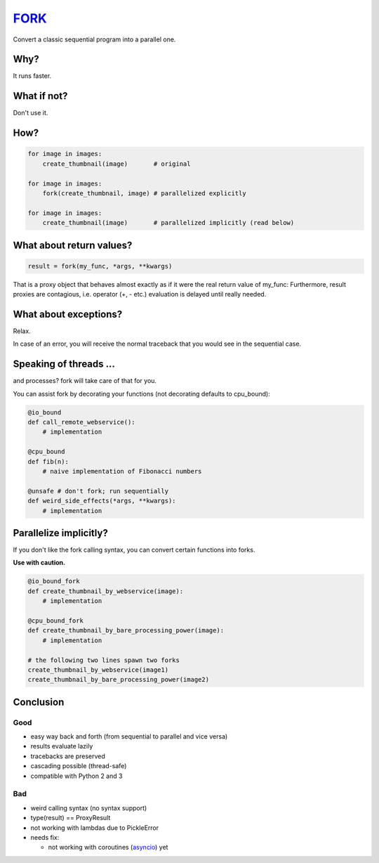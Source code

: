 FORK_
=====

Convert a classic sequential program into a parallel one.


Why?
----

It runs faster.


What if not?
------------

Don't use it.


How?
----

.. code:: python

    for image in images:
        create_thumbnail(image)       # original

    for image in images:
        fork(create_thumbnail, image) # parallelized explicitly 

    for image in images:
        create_thumbnail(image)       # parallelized implicitly (read below)


What about return values?
-------------------------

.. code:: python

    result = fork(my_func, *args, **kwargs)


That is a proxy object that behaves almost exactly as if it were the real return value of my_func:
Furthermore, result proxies are contagious, i.e. operator (+, - etc.) evaluation is delayed until really needed.


What about exceptions?
----------------------

Relax.

In case of an error, you will receive the normal traceback that you would see in the sequential case.


Speaking of threads ...
-----------------------

and processes? fork will take care of that for you.

You can assist fork by decorating your functions (not decorating defaults to cpu_bound):

.. code:: python

    @io_bound
    def call_remote_webservice():
        # implementation

    @cpu_bound
    def fib(n):
        # naive implementation of Fibonacci numbers

    @unsafe # don't fork; run sequentially
    def weird_side_effects(*args, **kwargs):
        # implementation


Parallelize implicitly?
-----------------------

If you don't like the fork calling syntax, you can convert certain functions into forks.

**Use with caution.**

.. code:: python

    @io_bound_fork
    def create_thumbnail_by_webservice(image):
        # implementation
    
    @cpu_bound_fork
    def create_thumbnail_by_bare_processing_power(image):
        # implementation
    
    # the following two lines spawn two forks
    create_thumbnail_by_webservice(image1)
    create_thumbnail_by_bare_processing_power(image2)


Conclusion
----------

Good
****

- easy way back and forth (from sequential to parallel and vice versa)
- results evaluate lazily
- tracebacks are preserved
- cascading possible (thread-safe)
- compatible with Python 2 and 3

Bad
***

- weird calling syntax (no syntax support)
- type(result) == ProxyResult
- not working with lambdas due to PickleError
- needs fix:

  - not working with coroutines (asyncio_) yet


.. _FORK: https://pypi.python.org/pypi/xfork
.. _futures: https://pypi.python.org/pypi/futures
.. _asyncio: https://docs.python.org/3/library/asyncio.html
